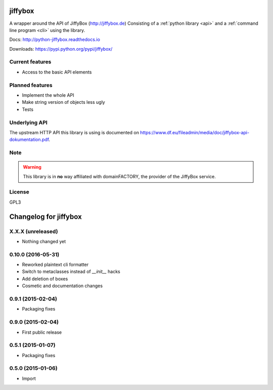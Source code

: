 jiffybox
========

A wrapper around the API of JiffyBox (http://jiffybox.de)
Consisting of a :ref:`python library <api>`
and a :ref:`command line program <cli>` using the library.

Docs: http://python-jiffybox.readthedocs.io

Downloads: https://pypi.python.org/pypi/jiffybox/

Current features
----------------

* Access to the basic API elements

Planned features
----------------

* Implement the whole API
* Make string version of objects less ugly
* Tests

Underlying API
--------------

The upstream HTTP API this library is using is documented on
https://www.df.eu/fileadmin/media/doc/jiffybox-api-dokumentation.pdf.

Note
----

.. WARNING::
  This library is in **no** way affiliated with domainFACTORY, the provider of the
  JiffyBox service.

License
-------

GPL3


Changelog for jiffybox
======================

X.X.X (unreleased)
------------------

- Nothing changed yet

0.10.0 (2016-05-31)
------------------

- Reworked plaintext cli formatter
- Switch to metaclasses instead of `__init__` hacks
- Add deletion of boxes
- Cosmetic and documentation changes

0.9.1 (2015-02-04)
------------------

- Packaging fixes

0.9.0 (2015-02-04)
------------------

- First public release

0.5.1 (2015-01-07)
------------------

- Packaging fixes

0.5.0 (2015-01-06)
------------------

- Import


